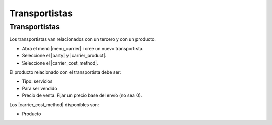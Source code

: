 ==============
Transportistas
==============

.. inheritref:: carrier/carrier:section:transportistas

Transportistas
==============

Los transportistas van relacionados con un tercero y con un producto.

* Abra el menú |menu_carrier| i cree un nuevo transportista.
* Seleccione el |party| y |carrier_product|.
* Seleccione el |carrier_cost_method|.

El producto relacionado con el transportista debe ser:

* Tipo: servicios
* Para ser vendido
* Precio de venta. Fijar un precio base del envío (no sea 0).

Los |carrier_cost_method| disponibles son:

.. inheritref:: carrier/carrier:bullet_list:carrier_cost_method

* Producto


.. |menu_carrier| tryref:: carrier.menu_carrier/complete_name
.. |party| field:: carrier/party
.. |carrier_product| field:: carrier/carrier_product
.. |carrier_cost_method| field:: carrier/carrier_cost_method
